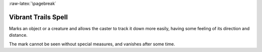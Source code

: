 
:raw-latex:`\pagebreak`


Vibrant Trails Spell
....................

Marks an object or a creature and allows the caster to track it down more easily, having some feeling of its direction and distance.

The mark cannot be seen without special measures, and vanishes after some time.

